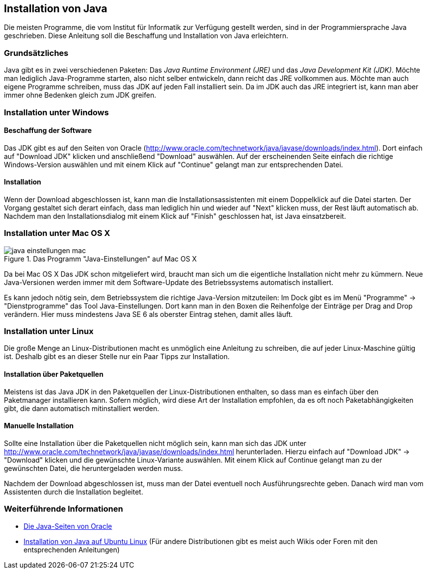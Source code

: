 == Installation von Java

Die meisten Programme, die vom Institut für Informatik
zur Verfügung gestellt werden, sind in der Programmiersprache Java
geschrieben. Diese Anleitung soll die Beschaffung und Installation von
Java erleichtern.

[[grundsätzliches]]
=== Grundsätzliches

Java gibt es in zwei verschiedenen Paketen: Das _Java Runtime
Environment (JRE)_ und das _Java Development Kit (JDK)_. Möchte man
lediglich Java-Programme starten, also nicht selber entwickeln, dann
reicht das JRE vollkommen aus. Möchte man auch eigene Programme
schreiben, muss das JDK auf jeden Fall installiert sein. Da im JDK auch
das JRE integriert ist, kann man aber immer ohne Bedenken gleich zum JDK
greifen.

[[installation-unter-windows]]
=== Installation unter Windows

[[beschaffung-der-software]]
==== Beschaffung der Software

Das JDK gibt es auf den Seiten von Oracle
(http://www.oracle.com/technetwork/java/javase/downloads/index.html).
Dort einfach auf "Download JDK" klicken und anschließend "Download"
auswählen. Auf der erscheinenden Seite einfach die richtige
Windows-Version auswählen und mit einem Klick auf "Continue" gelangt man
zur entsprechenden Datei.

[[installation]]
==== Installation

Wenn der Download abgeschlossen ist, kann man die
Installationsassistenten mit einem Doppelklick auf die Datei starten.
Der Vorgang gestaltet sich derart einfach, dass man lediglich hin und
wieder auf "Next" klicken muss, der Rest läuft automatisch ab. Nachdem
man den Installationsdialog mit einem Klick auf "Finish" geschlossen
hat, ist Java einsatzbereit.

[[installation-unter-mac-os-x]]
=== Installation unter Mac OS X

.Das Programm "Java-Einstellungen" auf Mac OS X
image::java-einstellungen_mac.jpg[]

Da bei Mac OS X Das JDK schon
mitgeliefert wird, braucht man sich um die eigentliche Installation
nicht mehr zu kümmern. Neue Java-Versionen werden immer mit dem
Software-Update des Betriebssystems automatisch installiert.

Es kann jedoch nötig sein, dem Betriebssystem die richtige Java-Version
mitzuteilen: Im Dock gibt es im Menü "Programme" → "Dienstprogramme" das
Tool Java-Einstellungen. Dort kann man in den Boxen die Reihenfolge der
Einträge per Drag and Drop verändern. Hier muss mindestens Java SE 6 als
oberster Eintrag stehen, damit alles läuft.

[[installation-unter-linux]]
=== Installation unter Linux

Die große Menge an Linux-Distributionen macht es unmöglich eine
Anleitung zu schreiben, die auf jeder Linux-Maschine gültig ist. Deshalb
gibt es an dieser Stelle nur ein Paar Tipps zur Installation.

[[installation-über-paketquellen]]
==== Installation über Paketquellen

Meistens ist das Java JDK in den Paketquellen der Linux-Distributionen
enthalten, so dass man es einfach über den Paketmanager installieren
kann. Sofern möglich, wird diese Art der Installation empfohlen, da es
oft noch Paketabhängigkeiten gibt, die dann automatisch mitinstalliert
werden.

[[manuelle-installation]]
==== Manuelle Installation

Sollte eine Installation über die Paketquellen nicht möglich sein, kann
man sich das JDK unter
http://www.oracle.com/technetwork/java/javase/downloads/index.html
herunterladen. Hierzu einfach auf "Download JDK" → "Download" klicken
und die gewünschte Linux-Variante auswählen. Mit einem Klick auf
Continue gelangt man zu der gewünschten Datei, die heruntergeladen
werden muss.

Nachdem der Download abgeschlossen ist, muss man der Datei eventuell
noch Ausführungsrechte geben. Danach wird man vom Assistenten durch die
Installation begleitet.

[[weiterführende-informationen]]
=== Weiterführende Informationen

* http://www.java.sun.com[Die Java-Seiten von Oracle]
* http://wiki.ubuntuusers.de/Java/Installation[Installation von Java auf
Ubuntu Linux] (Für andere Distributionen gibt es meist auch Wikis oder
Foren mit den entsprechenden Anleitungen)

